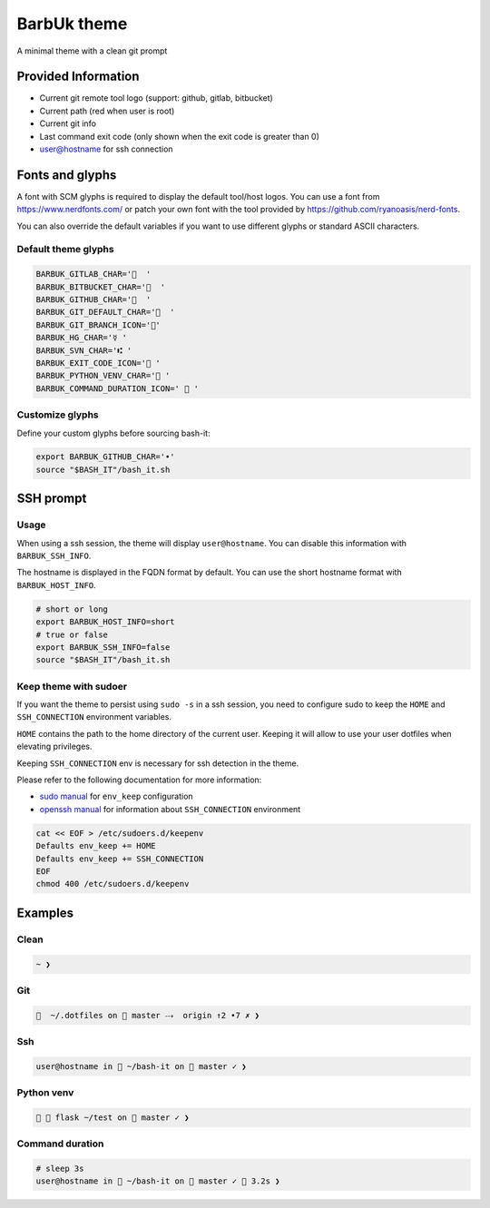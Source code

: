 .. _barbuk:

BarbUk theme
============

A minimal theme with a clean git prompt

Provided Information
--------------------


* Current git remote tool logo (support: github, gitlab, bitbucket)
* Current path (red when user is root)
* Current git info
* Last command exit code (only shown when the exit code is greater than 0)
* user@hostname for ssh connection

Fonts and glyphs
----------------

A font with SCM glyphs is required to display the default tool/host logos.
You can use a font from https://www.nerdfonts.com/ or patch your own font with the tool
provided by https://github.com/ryanoasis/nerd-fonts.

You can also override the default variables if you want to use different glyphs or standard ASCII characters.

Default theme glyphs
^^^^^^^^^^^^^^^^^^^^

.. code-block:: bash

   BARBUK_GITLAB_CHAR='  '
   BARBUK_BITBUCKET_CHAR='  '
   BARBUK_GITHUB_CHAR='  '
   BARBUK_GIT_DEFAULT_CHAR='  '
   BARBUK_GIT_BRANCH_ICON=''
   BARBUK_HG_CHAR='☿ '
   BARBUK_SVN_CHAR='⑆ '
   BARBUK_EXIT_CODE_ICON=' '
   BARBUK_PYTHON_VENV_CHAR=' '
   BARBUK_COMMAND_DURATION_ICON='  '

Customize glyphs
^^^^^^^^^^^^^^^^

Define your custom glyphs before sourcing bash-it:

.. code-block:: bash

   export BARBUK_GITHUB_CHAR='•'
   source "$BASH_IT"/bash_it.sh

SSH prompt
----------

Usage
^^^^^

When using a ssh session, the theme will display ``user@hostname``.
You can disable this information with ``BARBUK_SSH_INFO``.

The hostname is displayed in the FQDN format by default. You
can use the short hostname format with ``BARBUK_HOST_INFO``.

.. code-block:: bash

   # short or long
   export BARBUK_HOST_INFO=short
   # true or false
   export BARBUK_SSH_INFO=false
   source "$BASH_IT"/bash_it.sh

Keep theme with sudoer
^^^^^^^^^^^^^^^^^^^^^^

If you want the theme to persist using ``sudo -s`` in a ssh session, you need to configure sudo to keep the ``HOME`` and ``SSH_CONNECTION`` environment variables.

``HOME`` contains the path to the home directory of the current user. Keeping it will allow to use your user dotfiles when elevating privileges.

Keeping ``SSH_CONNECTION`` env is necessary for ssh detection in the theme.

Please refer to the following documentation for more information:


* `sudo manual <https://www.sudo.ws/man/1.8.13/sudoers.man.html>`_ for ``env_keep`` configuration
* `openssh manual <https://linux.die.net/man/1/ssh>`_ for information about ``SSH_CONNECTION`` environment

.. code-block:: bash

   cat << EOF > /etc/sudoers.d/keepenv
   Defaults env_keep += HOME
   Defaults env_keep += SSH_CONNECTION
   EOF
   chmod 400 /etc/sudoers.d/keepenv

Examples
--------

Clean
^^^^^

.. code-block:: bash

    ~ ❯

Git
^^^

.. code-block:: bash

      ~/.dotfiles on  master ⤏  origin ↑2 •7 ✗ ❯

Ssh
^^^

.. code-block:: bash

   user@hostname in  ~/bash-it on  master ✓ ❯

Python venv
^^^^^^^^^^^

.. code-block:: bash

     flask ~/test on  master ✓ ❯

Command duration
^^^^^^^^^^^^^^^^

.. code-block:: bash

   # sleep 3s
   user@hostname in  ~/bash-it on  master ✓  3.2s ❯
